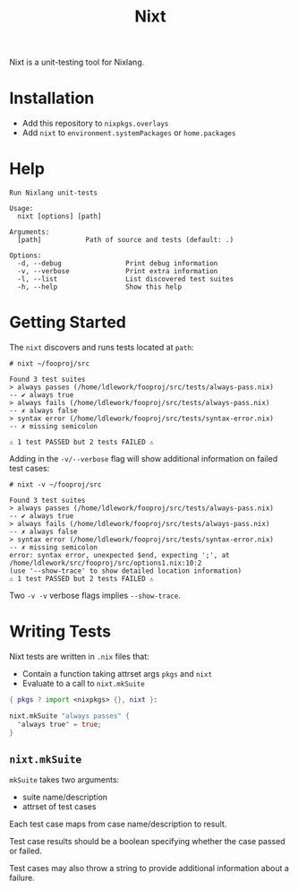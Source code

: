 #+title: Nixt

Nixt is a unit-testing tool for Nixlang.

* Installation

- Add this repository to =nixpkgs.overlays=
- Add =nixt= to =environment.systemPackages= or =home.packages=

* Help
#+begin_src text
  Run Nixlang unit-tests

  Usage:
    nixt [options] [path]

  Arguments:
    [path]           Path of source and tests (default: .)

  Options:
    -d, --debug                Print debug information
    -v, --verbose              Print extra information
    -l, --list                 List discovered test suites
    -h, --help                 Show this help
#+end_src

* Getting Started

The =nixt= discovers and runs tests located at =path=:

#+begin_src text
  # nixt ~/fooproj/src

  Found 3 test suites
  > always passes (/home/ldlework/fooproj/src/tests/always-pass.nix)
  -- ✔ always true
  > always fails (/home/ldlework/fooproj/src/tests/always-pass.nix)
  -- ✗ always false
  > syntax error (/home/ldlework/fooproj/src/tests/syntax-error.nix)
  -- ✗ missing semicolon

  ⚠ 1 test PASSED but 2 tests FAILED ⚠
#+end_src

Adding in the =-v/--verbose= flag will show additional information on failed test
cases:

#+begin_src text
  # nixt -v ~/fooproj/src

  Found 3 test suites
  > always passes (/home/ldlework/fooproj/src/tests/always-pass.nix)
  -- ✔ always true
  > always fails (/home/ldlework/fooproj/src/tests/always-pass.nix)
  -- ✗ always false
  > syntax error (/home/ldlework/fooproj/src/tests/syntax-error.nix)
  -- ✗ missing semicolon
  error: syntax error, unexpected $end, expecting ';', at /home/ldlework/src/fooproj/src/options1.nix:10:2
  (use '--show-trace' to show detailed location information)
  ⚠ 1 test PASSED but 2 tests FAILED ⚠
#+end_src

Two =-v -v= verbose flags implies =--show-trace=.

* Writing Tests

Nixt tests are written in =.nix= files that:

- Contain a function taking attrset args =pkgs= and =nixt=
- Evaluate to a call to =nixt.mkSuite=

#+begin_src nix
  { pkgs ? import <nixpkgs> {}, nixt }:

  nixt.mkSuite "always passes" {
    "always true" = true;
  }
#+end_src

** =nixt.mkSuite=
=mkSuite= takes two arguments:

- suite name/description
- attrset of test cases

Each test case maps from case name/description to result.

Test case results should be a boolean specifying whether the case passed or
failed.

Test cases may also throw a string to provide additional information about a failure.

